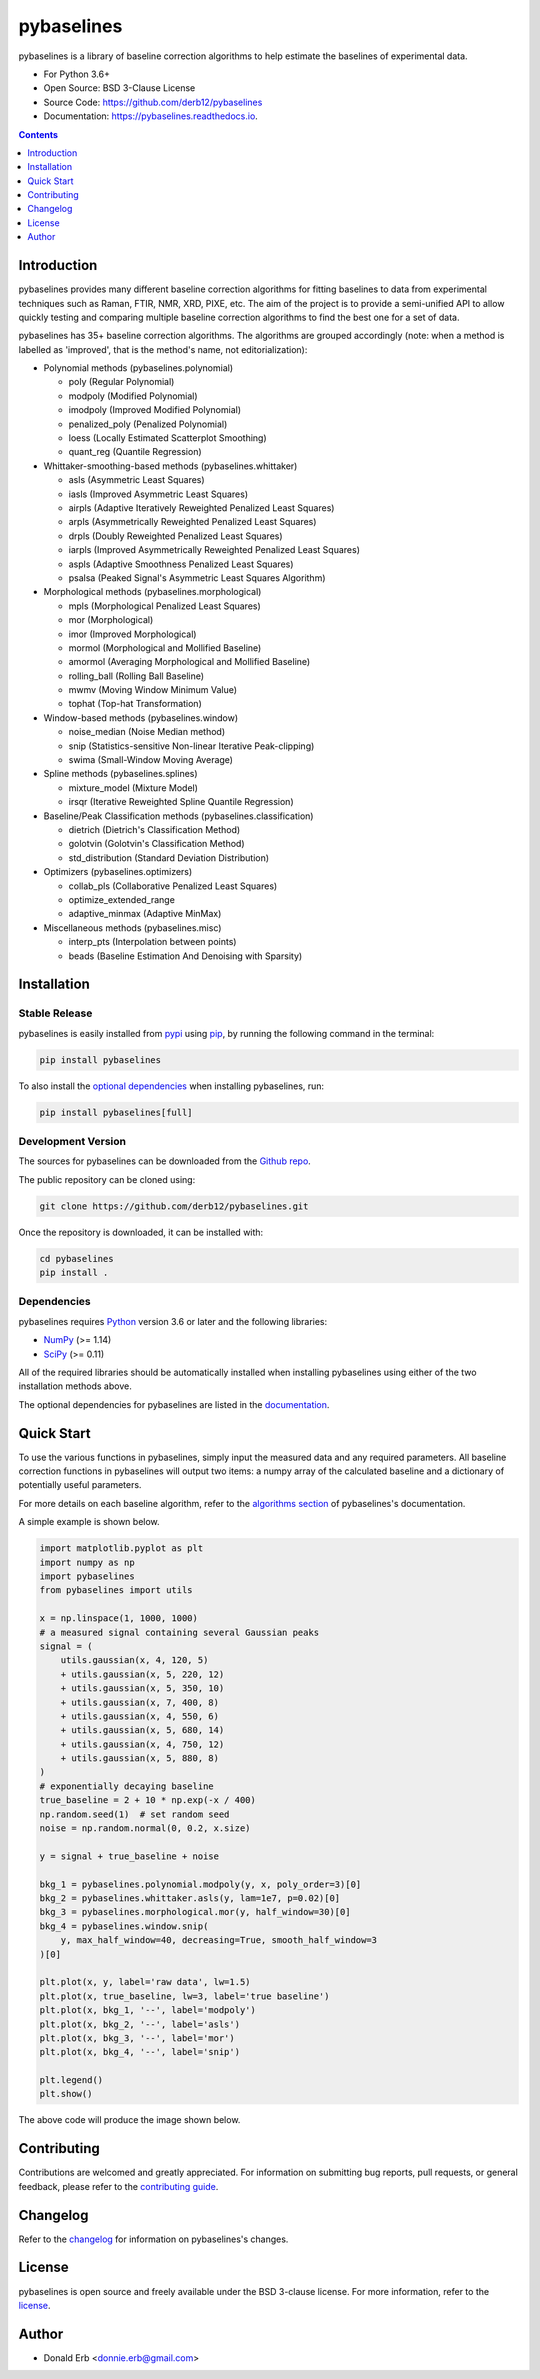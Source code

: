 ===========
pybaselines
===========

.. image:: https://img.shields.io/pypi/v/pybaselines.svg
    :target: https://pypi.python.org/pypi/pybaselines
    :alt: Most Recent Version

.. image:: https://readthedocs.org/projects/pybaselines/badge/?version=latest
    :target: https://pybaselines.readthedocs.io
    :alt: Documentation Status

.. image:: https://img.shields.io/pypi/pyversions/pybaselines.svg
    :target: https://pypi.python.org/pypi/pybaselines
    :alt: Supported Python versions

.. image:: https://img.shields.io/badge/license-BSD%203--Clause-blue.svg
    :target: https://github.com/derb12/pybaselines/tree/main/LICENSE.txt
    :alt: BSD 3-clause license


pybaselines is a library of baseline correction algorithms to help estimate
the baselines of experimental data.

* For Python 3.6+
* Open Source: BSD 3-Clause License
* Source Code: https://github.com/derb12/pybaselines
* Documentation: https://pybaselines.readthedocs.io.


.. contents:: **Contents**
    :depth: 1


Introduction
------------

pybaselines provides many different baseline correction algorithms for fitting baselines
to data from experimental techniques such as Raman, FTIR, NMR, XRD, PIXE, etc. The aim of
the project is to provide a semi-unified API to allow quickly testing and comparing
multiple baseline correction algorithms to find the best one for a set of data.

pybaselines has 35+ baseline correction algorithms. The algorithms are grouped
accordingly (note: when a method is labelled as 'improved', that is the method's
name, not editorialization):

* Polynomial methods (pybaselines.polynomial)

  * poly (Regular Polynomial)
  * modpoly (Modified Polynomial)
  * imodpoly (Improved Modified Polynomial)
  * penalized_poly (Penalized Polynomial)
  * loess (Locally Estimated Scatterplot Smoothing)
  * quant_reg (Quantile Regression)

* Whittaker-smoothing-based methods (pybaselines.whittaker)

  * asls (Asymmetric Least Squares)
  * iasls (Improved Asymmetric Least Squares)
  * airpls (Adaptive Iteratively Reweighted Penalized Least Squares)
  * arpls (Asymmetrically Reweighted Penalized Least Squares)
  * drpls (Doubly Reweighted Penalized Least Squares)
  * iarpls (Improved Asymmetrically Reweighted Penalized Least Squares)
  * aspls (Adaptive Smoothness Penalized Least Squares)
  * psalsa (Peaked Signal's Asymmetric Least Squares Algorithm)

* Morphological methods (pybaselines.morphological)

  * mpls (Morphological Penalized Least Squares)
  * mor (Morphological)
  * imor (Improved Morphological)
  * mormol (Morphological and Mollified Baseline)
  * amormol (Averaging Morphological and Mollified Baseline)
  * rolling_ball (Rolling Ball Baseline)
  * mwmv (Moving Window Minimum Value)
  * tophat (Top-hat Transformation)

* Window-based methods (pybaselines.window)

  * noise_median (Noise Median method)
  * snip (Statistics-sensitive Non-linear Iterative Peak-clipping)
  * swima (Small-Window Moving Average)

* Spline methods (pybaselines.splines)

  * mixture_model (Mixture Model)
  * irsqr (Iterative Reweighted Spline Quantile Regression)

* Baseline/Peak Classification methods (pybaselines.classification)

  * dietrich (Dietrich's Classification Method)
  * golotvin (Golotvin's Classification Method)
  * std_distribution (Standard Deviation Distribution)

* Optimizers (pybaselines.optimizers)

  * collab_pls (Collaborative Penalized Least Squares)
  * optimize_extended_range
  * adaptive_minmax (Adaptive MinMax)

* Miscellaneous methods (pybaselines.misc)

  * interp_pts (Interpolation between points)
  * beads (Baseline Estimation And Denoising with Sparsity)


Installation
------------

Stable Release
~~~~~~~~~~~~~~

pybaselines is easily installed from `pypi <https://pypi.org/project/pybaselines>`_
using `pip <https://pip.pypa.io>`_, by running the following command in the terminal:

.. code-block:: console

    pip install pybaselines

To also install the `optional dependencies`_ when installing pybaselines, run:

.. code-block:: console

    pip install pybaselines[full]


.. _optional dependencies: https://pybaselines.readthedocs.io/en/latest/installation.html#optional-dependencies

Development Version
~~~~~~~~~~~~~~~~~~~

The sources for pybaselines can be downloaded from the `Github repo`_.

The public repository can be cloned using:

.. code-block:: console

    git clone https://github.com/derb12/pybaselines.git


Once the repository is downloaded, it can be installed with:

.. code-block:: console

    cd pybaselines
    pip install .


.. _Github repo: https://github.com/derb12/pybaselines


Dependencies
~~~~~~~~~~~~

pybaselines requires `Python <https://python.org>`_ version 3.6 or later
and the following libraries:

* `NumPy <https://numpy.org>`_ (>= 1.14)
* `SciPy <https://www.scipy.org/scipylib/index.html>`_ (>= 0.11)


All of the required libraries should be automatically installed when
installing pybaselines using either of the two installation methods above.

The optional dependencies for pybaselines are listed in the
`documentation <https://pybaselines.readthedocs.io/en/latest/installation.html#optional-dependencies>`_.


Quick Start
-----------

To use the various functions in pybaselines, simply input the measured
data and any required parameters. All baseline correction functions in pybaselines
will output two items: a numpy array of the calculated baseline and a
dictionary of potentially useful parameters.

For more details on each baseline algorithm, refer to the `algorithms section`_ of
pybaselines's documentation.

.. _algorithms section: https://pybaselines.readthedocs.io/en/latest/algorithms/index.html


A simple example is shown below.

.. code-block:: python

    import matplotlib.pyplot as plt
    import numpy as np
    import pybaselines
    from pybaselines import utils

    x = np.linspace(1, 1000, 1000)
    # a measured signal containing several Gaussian peaks
    signal = (
        utils.gaussian(x, 4, 120, 5)
        + utils.gaussian(x, 5, 220, 12)
        + utils.gaussian(x, 5, 350, 10)
        + utils.gaussian(x, 7, 400, 8)
        + utils.gaussian(x, 4, 550, 6)
        + utils.gaussian(x, 5, 680, 14)
        + utils.gaussian(x, 4, 750, 12)
        + utils.gaussian(x, 5, 880, 8)
    )
    # exponentially decaying baseline
    true_baseline = 2 + 10 * np.exp(-x / 400)
    np.random.seed(1)  # set random seed
    noise = np.random.normal(0, 0.2, x.size)

    y = signal + true_baseline + noise

    bkg_1 = pybaselines.polynomial.modpoly(y, x, poly_order=3)[0]
    bkg_2 = pybaselines.whittaker.asls(y, lam=1e7, p=0.02)[0]
    bkg_3 = pybaselines.morphological.mor(y, half_window=30)[0]
    bkg_4 = pybaselines.window.snip(
        y, max_half_window=40, decreasing=True, smooth_half_window=3
    )[0]

    plt.plot(x, y, label='raw data', lw=1.5)
    plt.plot(x, true_baseline, lw=3, label='true baseline')
    plt.plot(x, bkg_1, '--', label='modpoly')
    plt.plot(x, bkg_2, '--', label='asls')
    plt.plot(x, bkg_3, '--', label='mor')
    plt.plot(x, bkg_4, '--', label='snip')

    plt.legend()
    plt.show()


The above code will produce the image shown below.

.. image:: https://github.com/derb12/pybaselines/raw/main/docs/images/quickstart.jpg
   :align: center
   :alt: various baselines


Contributing
------------

Contributions are welcomed and greatly appreciated. For information on
submitting bug reports, pull requests, or general feedback, please refer
to the `contributing guide`_.

.. _contributing guide: https://github.com/derb12/pybaselines/tree/main/docs/contributing.rst


Changelog
---------

Refer to the changelog_ for information on pybaselines's changes.

.. _changelog: https://github.com/derb12/pybaselines/tree/main/CHANGELOG.rst


License
-------

pybaselines is open source and freely available under the BSD 3-clause license.
For more information, refer to the license_.

.. _license: https://github.com/derb12/pybaselines/tree/main/LICENSE.txt


Author
------

* Donald Erb <donnie.erb@gmail.com>
